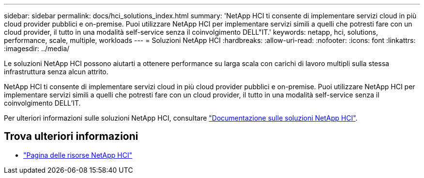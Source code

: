 ---
sidebar: sidebar 
permalink: docs/hci_solutions_index.html 
summary: 'NetApp HCI ti consente di implementare servizi cloud in più cloud provider pubblici e on-premise. Puoi utilizzare NetApp HCI per implementare servizi simili a quelli che potresti fare con un cloud provider, il tutto in una modalità self-service senza il coinvolgimento DELL"IT.' 
keywords: netapp, hci, solutions, performance, scale, multiple, workloads 
---
= Soluzioni NetApp HCI
:hardbreaks:
:allow-uri-read: 
:nofooter: 
:icons: font
:linkattrs: 
:imagesdir: ../media/


[role="lead"]
Le soluzioni NetApp HCI possono aiutarti a ottenere performance su larga scala con carichi di lavoro multipli sulla stessa infrastruttura senza alcun attrito.

NetApp HCI ti consente di implementare servizi cloud in più cloud provider pubblici e on-premise. Puoi utilizzare NetApp HCI per implementare servizi simili a quelli che potresti fare con un cloud provider, il tutto in una modalità self-service senza il coinvolgimento DELL'IT.

Per ulteriori informazioni sulle soluzioni NetApp HCI, consultare https://docs.netapp.com/us-en/hci-solutions/index.html["Documentazione sulle soluzioni NetApp HCI"^].

[discrete]
== Trova ulteriori informazioni

* https://www.netapp.com/hybrid-cloud/hci-documentation/["Pagina delle risorse NetApp HCI"^]

